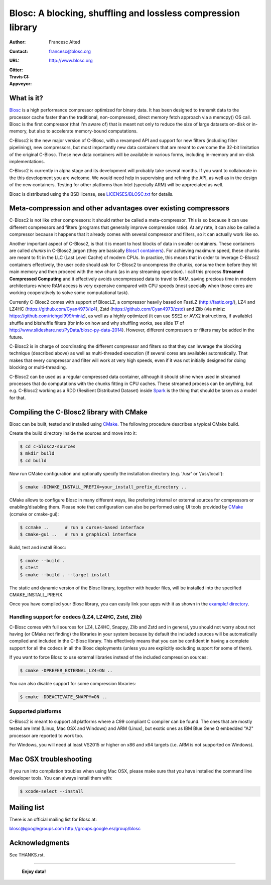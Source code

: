 ===============================================================
 Blosc: A blocking, shuffling and lossless compression library
===============================================================

:Author: Francesc Alted
:Contact: francesc@blosc.org
:URL: http://www.blosc.org
:Gitter: |gitter|
:Travis CI: |travis|
:Appveyor: |appveyor|

.. |gitter| image:: https://badges.gitter.im/Blosc/c-blosc.svg
        :alt: Join the chat at https://gitter.im/Blosc/c-blosc
        :target: https://gitter.im/Blosc/c-blosc?utm_source=badge&utm_medium=badge&utm_campaign=pr-badge&utm_content=badge

.. |travis| image:: https://travis-ci.org/Blosc/c-blosc2.svg?branch=master
        :target: https://travis-ci.org/Blosc/c-blosc2

.. |appveyor| image:: https://ci.appveyor.com/api/projects/status/3mlyjc1ak0lbkmte/branch/master?svg=true
        :target: https://ci.appveyor.com/project/FrancescAlted/c-blosc2/branch/master


What is it?
===========

`Blosc <http://blosc.org/pages/blosc-in-depth/>`_ is a high performance compressor optimized for binary data.
It has been designed to transmit data to the processor cache faster
than the traditional, non-compressed, direct memory fetch approach via
a memcpy() OS call.  Blosc is the first compressor (that I'm aware of)
that is meant not only to reduce the size of large datasets on-disk or
in-memory, but also to accelerate memory-bound computations.

C-Blosc2 is the new major version of C-Blosc, with a revamped API and
support for new filters (including filter pipelining), new compressors,
but most importantly new data containers that are meant to overcome the
32-bit limitation of the original C-Blosc.  These new data containers
will be available in various forms, including in-memory and on-disk
implementations.

C-Blosc2 is currently in alpha stage and its development will probably
take several months.  If you want to collaborate in the this development
you are welcome.  We would need help in supervising and refining
the API, as well as in the design of the new containers.  Testing for
other platforms than Intel (specially ARM) will be appreciated as well.

Blosc is distributed using the BSD license, see `<LICENSES/BLOSC.txt>`_ for
details.

Meta-compression and other advantages over existing compressors
===============================================================

C-Blosc2 is not like other compressors: it should rather be called a
meta-compressor.  This is so because it can use different compressors
and filters (programs that generally improve compression ratio).  At
any rate, it can also be called a compressor because it happens that
it already comes with several compressor and filters, so it can
actually work like so.

Another important aspect of C-Blosc2, is that it is meant to host blocks of data
in smaller containers.  These containers are called *chunks* in C-Blosc2
jargon (they are basically `Blosc1 containers <https://github.com/Blosc/c-blosc>`_).
For achieving maximum speed, these chunks are meant to fit in the
LLC (Last Level Cache) of modern CPUs.  In practice, this means that in
order to leverage C-Blosc2 containers effectively, the user code should
ask for C-Blosc2 to uncompress the chunks, consume them before they hit
main memory and then proceed with the new chunk (as in any streaming operation).
I call this process **Streamed Compressed Computing** and it effectively
avoids uncompressed data to travel to RAM, saving precious time in
modern architectures where RAM access is very expensive compared with
CPU speeds (most specially when those cores are working cooperatively
to solve some computational task).

Currently C-Blosc2 comes with support of BloscLZ, a compressor heavily
based on FastLZ (http://fastlz.org/), LZ4 and LZ4HC
(https://github.com/Cyan4973/lz4), Zstd
(https://github.com/Cyan4973/zstd) and Zlib (via miniz:
https://github.com/richgel999/miniz), as well as a highly optimized
(it can use SSE2 or AVX2 instructions, if available) shuffle and
bitshuffle filters (for info on how and why shuffling works, see slide
17 of http://www.slideshare.net/PyData/blosc-py-data-2014).  However,
different compressors or filters may be added in the future.

C-Blosc2 is in charge of coordinating the different compressor and
filters so that they can leverage the blocking technique (described
above) as well as multi-threaded execution (if several cores are
available) automatically. That makes that every compressor and filter
will work at very high speeds, even if it was not initially designed
for doing blocking or multi-threading.

C-Blosc2 can be used as a regular compressed data container, although it should
shine when used in streamed processes that do computations with the chunks
fitting in CPU caches.  These streamed process can be anything, but e.g. C-Blosc2
working as a RDD (Resilient Distributed Dataset) inside
`Spark <https://spark.apache.org/docs/latest/rdd-programming-guide.html#overview>`_
is the thing that should be taken as a model for that.

Compiling the C-Blosc2 library with CMake
=========================================

Blosc can be built, tested and installed using 
`CMake <http://www.cmake.org>`_.  The following procedure
describes a typical CMake build.

Create the build directory inside the sources and move into it:

.. code-block:: console

  $ cd c-blosc2-sources
  $ mkdir build
  $ cd build

Now run CMake configuration and optionally specify the installation
directory (e.g. '/usr' or '/usr/local'):

.. code-block:: console

  $ cmake -DCMAKE_INSTALL_PREFIX=your_install_prefix_directory ..

CMake allows to configure Blosc in many different ways, like prefering
internal or external sources for compressors or enabling/disabling
them.  Please note that configuration can also be performed using UI
tools provided by CMake_ (ccmake or cmake-gui):

.. code-block:: console

  $ ccmake ..      # run a curses-based interface
  $ cmake-gui ..   # run a graphical interface

Build, test and install Blosc:

.. code-block:: console

  $ cmake --build .
  $ ctest
  $ cmake --build . --target install

The static and dynamic version of the Blosc library, together with
header files, will be installed into the specified
CMAKE_INSTALL_PREFIX.

Once you have compiled your Blosc library, you can easily link your
apps with it as shown in the `example/ directory
<https://github.com/Blosc/c-blosc2/blob/master/examples>`_.

Handling support for codecs (LZ4, LZ4HC, Zstd, Zlib)
~~~~~~~~~~~~~~~~~~~~~~~~~~~~~~~~~~~~~~~~~~~~~~~~~~~~

C-Blosc comes with full sources for LZ4, LZ4HC, Snappy, Zlib and Zstd and in general, you should not worry about not having (or CMake not finding) the libraries in your system because by default the included sources will be automatically compiled and included in the C-Blosc library. This effectively means that you can be confident in having a complete support for all the codecs in all the Blosc deployments (unless you are explicitly excluding support for some of them).

If you want to force Blosc to use external libraries instead of
the included compression sources:

.. code-block:: console

  $ cmake -DPREFER_EXTERNAL_LZ4=ON ..

You can also disable support for some compression libraries:

.. code-block:: console

  $ cmake -DDEACTIVATE_SNAPPY=ON ..

Supported platforms
~~~~~~~~~~~~~~~~~~~

C-Blosc2 is meant to support all platforms where a C99 compliant C
compiler can be found.  The ones that are mostly tested are Intel
(Linux, Mac OSX and Windows) and ARM (Linux), but exotic ones as IBM
Blue Gene Q embedded "A2" processor are reported to work too.

For Windows, you will need at least VS2015 or higher on x86 and
x64 targets (i.e. ARM is not supported on Windows).

Mac OSX troubleshooting
=======================

If you run into compilation troubles when using Mac OSX, please make
sure that you have installed the command line developer tools.  You
can always install them with:

.. code-block:: console

  $ xcode-select --install

Mailing list
============

There is an official mailing list for Blosc at:

blosc@googlegroups.com
http://groups.google.es/group/blosc

Acknowledgments
===============

See THANKS.rst.


----

  **Enjoy data!**
